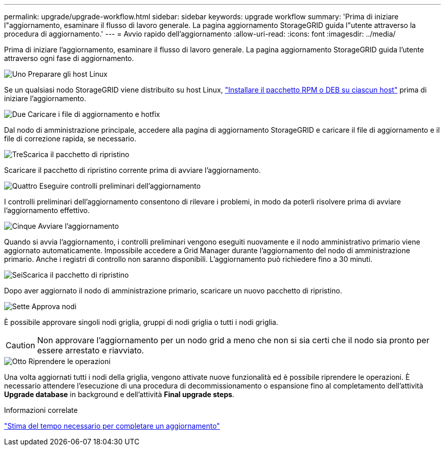 ---
permalink: upgrade/upgrade-workflow.html 
sidebar: sidebar 
keywords: upgrade workflow 
summary: 'Prima di iniziare l"aggiornamento, esaminare il flusso di lavoro generale. La pagina aggiornamento StorageGRID guida l"utente attraverso la procedura di aggiornamento.' 
---
= Avvio rapido dell'aggiornamento
:allow-uri-read: 
:icons: font
:imagesdir: ../media/


[role="lead"]
Prima di iniziare l'aggiornamento, esaminare il flusso di lavoro generale. La pagina aggiornamento StorageGRID guida l'utente attraverso ogni fase di aggiornamento.

.image:https://raw.githubusercontent.com/NetAppDocs/common/main/media/number-1.png["Uno"] Preparare gli host Linux
[role="quick-margin-para"]
Se un qualsiasi nodo StorageGRID viene distribuito su host Linux, link:linux-installing-rpm-or-deb-package-on-all-hosts.html["Installare il pacchetto RPM o DEB su ciascun host"] prima di iniziare l'aggiornamento.

.image:https://raw.githubusercontent.com/NetAppDocs/common/main/media/number-2.png["Due"] Caricare i file di aggiornamento e hotfix
[role="quick-margin-para"]
Dal nodo di amministrazione principale, accedere alla pagina di aggiornamento StorageGRID e caricare il file di aggiornamento e il file di correzione rapida, se necessario.

.image:https://raw.githubusercontent.com/NetAppDocs/common/main/media/number-3.png["Tre"]Scarica il pacchetto di ripristino
[role="quick-margin-para"]
Scaricare il pacchetto di ripristino corrente prima di avviare l'aggiornamento.

.image:https://raw.githubusercontent.com/NetAppDocs/common/main/media/number-4.png["Quattro"] Eseguire controlli preliminari dell'aggiornamento
[role="quick-margin-para"]
I controlli preliminari dell'aggiornamento consentono di rilevare i problemi, in modo da poterli risolvere prima di avviare l'aggiornamento effettivo.

.image:https://raw.githubusercontent.com/NetAppDocs/common/main/media/number-5.png["Cinque"] Avviare l'aggiornamento
[role="quick-margin-para"]
Quando si avvia l'aggiornamento, i controlli preliminari vengono eseguiti nuovamente e il nodo amministrativo primario viene aggiornato automaticamente. Impossibile accedere a Grid Manager durante l'aggiornamento del nodo di amministrazione primario. Anche i registri di controllo non saranno disponibili. L'aggiornamento può richiedere fino a 30 minuti.

.image:https://raw.githubusercontent.com/NetAppDocs/common/main/media/number-6.png["Sei"]Scarica il pacchetto di ripristino
[role="quick-margin-para"]
Dopo aver aggiornato il nodo di amministrazione primario, scaricare un nuovo pacchetto di ripristino.

.image:https://raw.githubusercontent.com/NetAppDocs/common/main/media/number-7.png["Sette"] Approva nodi
[role="quick-margin-para"]
È possibile approvare singoli nodi griglia, gruppi di nodi griglia o tutti i nodi griglia.


CAUTION: Non approvare l'aggiornamento per un nodo grid a meno che non si sia certi che il nodo sia pronto per essere arrestato e riavviato.

.image:https://raw.githubusercontent.com/NetAppDocs/common/main/media/number-8.png["Otto"] Riprendere le operazioni
[role="quick-margin-para"]
Una volta aggiornati tutti i nodi della griglia, vengono attivate nuove funzionalità ed è possibile riprendere le operazioni. È necessario attendere l'esecuzione di una procedura di decommissionamento o espansione fino al completamento dell'attività *Upgrade database* in background e dell'attività *Final upgrade steps*.

.Informazioni correlate
link:estimating-time-to-complete-upgrade.html["Stima del tempo necessario per completare un aggiornamento"]
